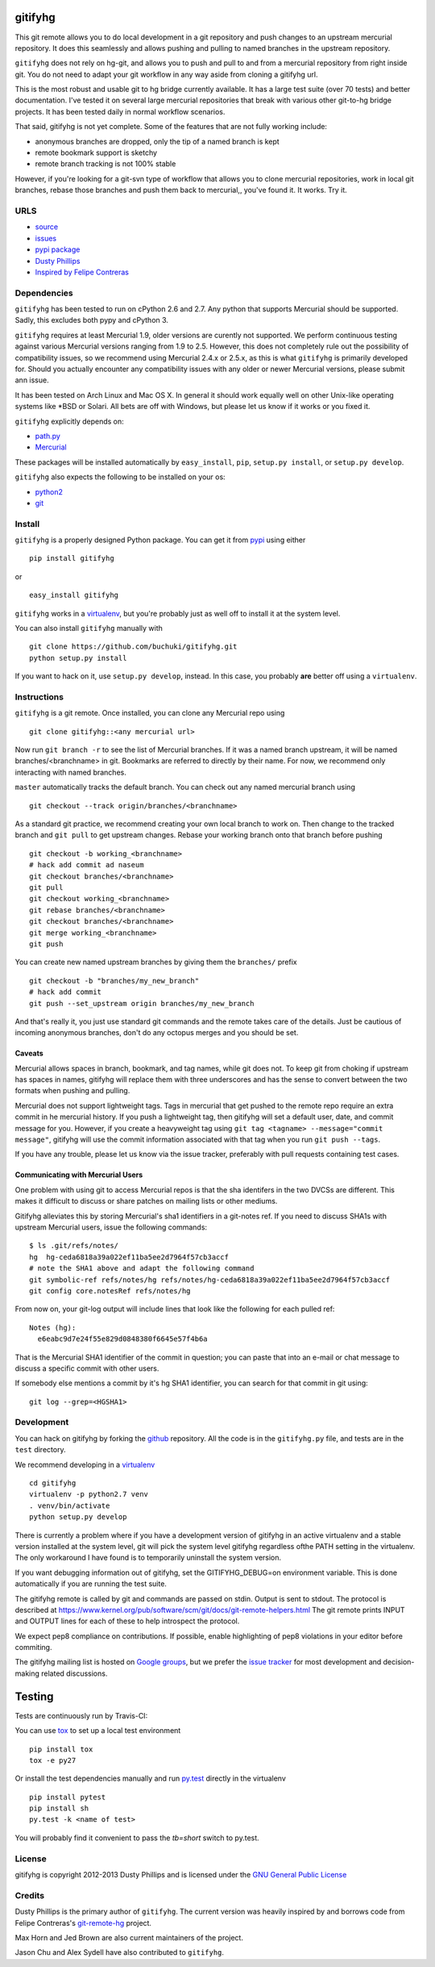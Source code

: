 ..
  Copyright 2012-2013 Dusty Phillips

  This file is part of gitifyhg.
  gitifyhg is free software: you can redistribute it and/or modify
  it under the terms of the GNU General Public License as published by
  the Free Software Foundation, either version 3 of the License, or
  (at your option) any later version.
 
  gitifyhg is distributed in the hope that it will be useful,
  but WITHOUT ANY WARRANTY; without even the implied warranty of
  MERCHANTABILITY or FITNESS FOR A PARTICULAR PURPOSE.  See the
  GNU General Public License for more details.
 
  You should have received a copy of the GNU General Public License
  along with gitifyhg.  If not, see <http://www.gnu.org/licenses/>.


gitifyhg
========
This git remote allows you to do local development in a git repository and push 
changes to an upstream mercurial repository. It does this seamlessly and allows
pushing and pulling to named branches in the upstream repository.

``gitifyhg`` does not rely on hg-git, and allows you to push and pull to and from
a mercurial repository from right inside git. You do not need to adapt your
git workflow in any way aside from cloning a gitifyhg url.

This is the most robust and usable git to hg bridge currently available.
It has a large test suite (over 70 tests) and
better documentation. I've tested it on several large mercurial repositories
that break with various other git-to-hg bridge projects. It has been tested
daily in normal workflow scenarios.

That said, gitifyhg is not yet complete. Some of the features that
are not fully working include:

* anonymous branches are dropped, only the tip of a named branch is kept
* remote bookmark support is sketchy
* remote branch tracking is not 100% stable

However, if you're looking for a git-svn type of workflow that allows you to
clone mercurial repositories, work in local git branches, rebase those
branches and push them back to mercurial,, you've found it. It works. Try it.
 
URLS
----
* `source <https://github.com/buchuki/gitifyhg>`_
* `issues <https://github.com/buchuki/gitifyhg/issues>`_
* `pypi package <https://pypi.python.org/pypi/gitifyhg/>`_
* `Dusty Phillips <https://archlinux.me/dusty>`_
* `Inspired by Felipe Contreras
  <https://felipec.wordpress.com/2012/11/13/git-remote-hg-bzr-2/>`_

Dependencies
------------
``gitifyhg`` has been tested to run on cPython 2.6 and 2.7. Any python that
supports Mercurial should be supported. Sadly, this excludes both pypy and
cPython 3.

``gitifyhg`` requires at least Mercurial 1.9, older versions are curently
not supported. We perform continuous testing against various Mercurial
versions ranging from 1.9 to 2.5. However, this does not completely rule
out the possibility of compatibility issues, so we recommend using Mercurial
2.4.x or 2.5.x, as this is what ``gitifyhg`` is primarily developed for.
Should you actually encounter any compatibility issues with any older or
newer Mercurial versions, please submit ann issue.

It has been tested on Arch Linux and Mac OS X. In general it should
work equally well on other Unix-like operating systems like *BSD or Solari.
All bets are off with Windows, but please let us know if it works or you fixed
it.

``gitifyhg`` explicitly depends on:

* `path.py <https://github.com/jaraco/path.py>`_
* `Mercurial <http://mercurial.selenic.com/>`_

These packages will be installed automatically by ``easy_install``, 
``pip``, ``setup.py install``, or ``setup.py develop``.

``gitifyhg`` also expects the following to be installed on your os:

* `python2 <http://python.org/>`_
* `git <http://git-scm.com/>`_

Install
-------
``gitifyhg`` is a properly designed Python package. You can get it from
`pypi <https://pypi.python.org>`_ using either ::

  pip install gitifyhg

or ::

  easy_install gitifyhg

``gitifyhg`` works in a `virtualenv <http://www.virtualenv.org/>`_, but you're
probably just as well off to install it at the system level.

You can also install ``gitifyhg`` manually with ::

  git clone https://github.com/buchuki/gitifyhg.git
  python setup.py install

If you want to hack on it, use ``setup.py develop``, instead. In this case, you
probably **are** better off using a ``virtualenv``.

Instructions
------------
``gitifyhg`` is a git remote. Once installed, you can clone any Mercurial repo
using ::

    git clone gitifyhg::<any mercurial url>

Now run ``git branch -r`` to see the list of Mercurial branches. If it was
a named branch upstream, it will be named branches/<branchname> in git.
Bookmarks are referred to directly by their name.
For now, we recommend only interacting with named branches.

``master`` automatically tracks the default branch. You can check out any
named mercurial branch using ::

  git checkout --track origin/branches/<branchname>

As a standard git practice, we recommend creating your own local branch
to work on. Then change to the tracked branch and ``git pull`` to get
upstream changes. Rebase your working branch onto that branch before pushing ::

  git checkout -b working_<branchname>
  # hack add commit ad naseum
  git checkout branches/<branchname>
  git pull
  git checkout working_<branchname>
  git rebase branches/<branchname>
  git checkout branches/<branchname>
  git merge working_<branchname>
  git push

You can create new named upstream branches by giving them the ``branches/``
prefix ::

  git checkout -b "branches/my_new_branch"
  # hack add commit
  git push --set_upstream origin branches/my_new_branch

And that's really it, you just use standard git commands and the remote
takes care of the details. Just be cautious of incoming anonymous branches,
don't do any octopus merges and you should be set.

Caveats
~~~~~~~
Mercurial allows spaces in branch, bookmark, and tag names, while
git does not. To keep git from choking if upstream has spaces in names, gitifyhg
will replace them with three underscores and has the sense to convert between
the two formats when pushing and pulling.

Mercurial does not support lightweight tags. Tags in mercurial that get pushed
to the remote repo require an extra commit in he mercurial history. If you push
a lightweight tag, then gitifyhg will set a default user, date, and commit
message for you. However, if you create a heavyweight tag using
``git tag <tagname> --message="commit message"``, gitifyhg will use the commit
information associated with that tag when you run ``git push --tags``.

If you have any trouble, please let us know via the issue tracker, preferably
with pull requests containing test cases.

Communicating with Mercurial Users
~~~~~~~~~~~~~~~~~~~~~~~~~~~~~~~~~~
One problem with using git to access Mercurial repos is that the sha identifers
in the two DVCSs are different. This makes it difficult to discuss or share
patches on mailing lists or other mediums.

Gitifyhg alleviates this by storing Mercurial's sha1 identifiers in a git-notes
ref. If you need to discuss SHA1s with upstream Mercurial users, issue
the following commands::

  $ ls .git/refs/notes/
  hg  hg-ceda6818a39a022ef11ba5ee2d7964f57cb3accf
  # note the SHA1 above and adapt the following command
  git symbolic-ref refs/notes/hg refs/notes/hg-ceda6818a39a022ef11ba5ee2d7964f57cb3accf
  git config core.notesRef refs/notes/hg

From now on, your git-log output will include lines that look like the
following for each pulled ref::

  Notes (hg):
    e6eabc9d7e24f55e829d0848380f6645e57f4b6a

That is the Mercurial SHA1 identifier of the commit in question; you can paste
that into an e-mail or chat message to discuss a specific commit with other
users.

If somebody else mentions a commit by it's hg SHA1 identifier, you can search
for that commit in git using::

  git log --grep=<HGSHA1>

Development
-----------
You can hack on gitifyhg by forking the
`github <https://github.com/buchuki/gitifyhg>`_ repository. All the code is
in the ``gitifyhg.py`` file, and tests are in the ``test`` directory.

We recommend developing in a `virtualenv <http://www.virtualenv.org/>`_ ::

  cd gitifyhg
  virtualenv -p python2.7 venv
  . venv/bin/activate
  python setup.py develop

There is currently a problem where if you have a development version of gitifyhg
in an active virtualenv and a stable version installed at the system level, git
will pick the system level gitifyhg regardless ofthe PATH setting in the
virtualenv. The only workaround I have found is to temporarily uninstall the
system version.

If you want debugging information out of gitifyhg, set the GITIFYHG_DEBUG=on 
environment variable. This is done automatically if you are running the test
suite.

The gitifyhg remote is called by git and commands are passed on stdin.
Output is sent to stdout. The protocol is described at
https://www.kernel.org/pub/software/scm/git/docs/git-remote-helpers.html
The git remote prints INPUT and OUTPUT lines for each of these to help
introspect the protocol.

We expect pep8 compliance on contributions. If possible, enable highlighting
of pep8 violations in your editor before commiting.

The gitifyhg mailing list is hosted on 
`Google groups <https://groups.google.com/group/gitifyhg>`_, but we
prefer the `issue tracker <https://github.com/buchuki/gitifyhg/issues>`_
for most development and decision-making related discussions.

Testing
=======

Tests are continuously run by Travis-CI: |BuildStatus|_

.. |BuildStatus| image:: https://secure.travis-ci.org/buchuki/gitifyhg.png
.. _BuildStatus: http://travis-ci.org/buchuki/gitifyhg

You can use `tox <http://tox.testrun.org/>`_ to set up a local test environment ::

  pip install tox
  tox -e py27

Or install the test dependencies manually and run
`py.test <http://pytest.org/>`_ directly in the virtualenv ::

  pip install pytest
  pip install sh
  py.test -k <name of test>

You will probably find it convenient to pass the `tb=short` switch to py.test.

License
-------

gitifyhg is copyright 2012-2013 Dusty Phillips and is licensed under the
`GNU General Public License <https://www.gnu.org/licenses/gpl.html>`_

Credits
-------
Dusty Phillips is the primary author of ``gitifyhg``. The current version
was heavily inspired by and borrows code from Felipe Contreras's 
`git-remote-hg <https://felipec.wordpress.com/2012/11/13/git-remote-hg-bzr-2/>`_
project.

Max Horn and Jed Brown are also current maintainers of the project.

Jason Chu and Alex Sydell have also contributed to ``gitifyhg``.
